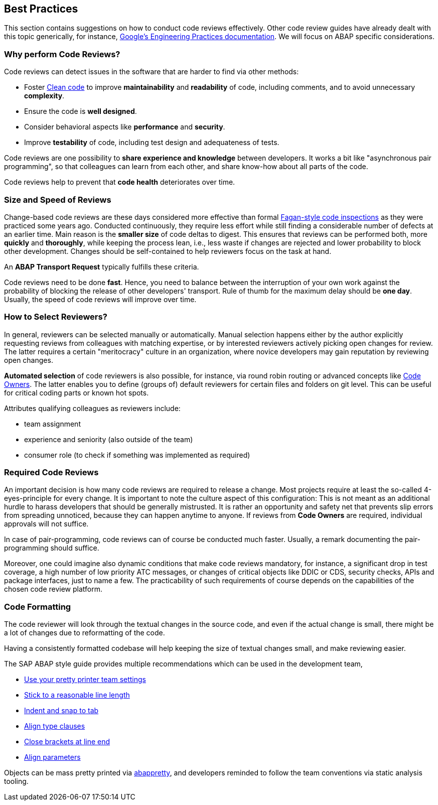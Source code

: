 == Best Practices

This section contains suggestions on how to conduct code reviews effectively. Other code review guides have already dealt with this topic generically, for instance, link:https://google.github.io/eng-practices/[Google's Engineering Practices documentation]. We will focus on ABAP specific considerations.

=== Why perform Code Reviews?

Code reviews can detect issues in the software that are harder to find via other methods:

* Foster link:https://github.com/SAP/styleguides/blob/main/clean-abap/CleanABAP.md[Clean code] to improve *maintainability* and *readability* of code, including comments, and to avoid unnecessary *complexity*.
* Ensure the code is *well designed*.
* Consider behavioral aspects like *performance* and *security*.
* Improve *testability* of code, including test design and adequateness of tests.

Code reviews are one possibility to *share experience and knowledge* between developers. It works a bit like "asynchronous pair programming", so that colleagues can learn from each other, and share know-how about all parts of the code.

Code reviews help to prevent that *code health* deteriorates over time.

=== Size and Speed of Reviews

Change-based code reviews are these days considered more effective than formal link:https://en.wikipedia.org/wiki/Fagan_inspection[Fagan-style code inspections] as they were practiced some years ago. Conducted continuously, they require less effort while still finding a considerable number of defects at an earlier time. Main reason is the *smaller size* of code deltas to digest. This ensures that reviews can be performed both, more *quickly* and *thoroughly*, while keeping the process lean, i.e., less waste if changes are rejected and lower probability to block other development. Changes should be self-contained to help reviewers focus on the task at hand.

An *ABAP Transport Request* typically fulfills these criteria.

Code reviews need to be done *fast*. Hence, you need to balance between the interruption of your own work against the probability of blocking the release of other developers' transport. Rule of thumb for the maximum delay should be *one day*. Usually, the speed of code reviews will improve over time.

=== How to Select Reviewers?


In general, reviewers can be selected manually or automatically. Manual selection happens either by the author explicitly requesting reviews from colleagues with matching expertise, or by interested reviewers actively picking open changes for review. The latter requires a certain "meritocracy" culture in an organization, where novice developers may gain reputation by reviewing open changes.

*Automated selection* of code reviewers is also possible, for instance, via round robin routing or advanced concepts like link:https://docs.github.com/en/github/creating-cloning-and-archiving-repositories/about-code-owners[Code Owners]. The latter enables you to define (groups of) default reviewers for certain files and folders on git level. This can be useful for critical coding parts or known hot spots.

Attributes qualifying colleagues as reviewers include:

* team assignment
* experience and seniority (also outside of the team)
* consumer role (to check if something was implemented as required)

=== Required Code Reviews

An important decision is how many code reviews are required to release a change. Most projects require at least the so-called 4-eyes-principle for every change. It is important to note the culture aspect of this configuration: This is not meant as an additional hurdle to harass developers that should be generally mistrusted. It is rather an opportunity and safety net that prevents slip errors from spreading unnoticed, because they can happen anytime to anyone. If reviews from *Code Owners* are required, individual approvals will not suffice.

In case of pair-programming, code reviews can of course be conducted much faster. Usually, a remark documenting the pair-programming should suffice.

Moreover, one could imagine also dynamic conditions that make code reviews mandatory, for instance, a significant drop in test coverage, a high number of low priority ATC messages, or changes of critical objects like DDIC or CDS, security checks, APIs and package interfaces, just to name a few. The practicability of such requirements of course depends on the capabilities of the chosen code review platform.

=== Code Formatting

The code reviewer will look through the textual changes in the source code, and even if the actual change is small,
there might be a lot of changes due to reformatting of the code.

Having a consistently formatted codebase will help keeping the size of textual changes small, and make reviewing easier.

The SAP ABAP style guide provides multiple recommendations which can be used in the development team,

* link:https://github.com/SAP/styleguides/blob/main/clean-abap/CleanABAP.md#use-your-pretty-printer-team-settings[Use your pretty printer team settings]
* link:https://github.com/SAP/styleguides/blob/main/clean-abap/CleanABAP.md#stick-to-a-reasonable-line-length[Stick to a reasonable line length]
* link:https://github.com/SAP/styleguides/blob/main/clean-abap/CleanABAP.md#indent-and-snap-to-tab[Indent and snap to tab]
* link:https://github.com/SAP/styleguides/blob/main/clean-abap/CleanABAP.md#dont-align-type-clauses[Align type clauses]
* link:https://github.com/SAP/styleguides/blob/main/clean-abap/CleanABAP.md#close-brackets-at-line-end[Close brackets at line end]
* link:https://github.com/SAP/styleguides/blob/main/clean-abap/CleanABAP.md#align-parameters[Align parameters]

Objects can be mass pretty printed via link:https://www.npmjs.com/package/abappretty[abappretty], and developers reminded to follow the team conventions via static analysis tooling.
